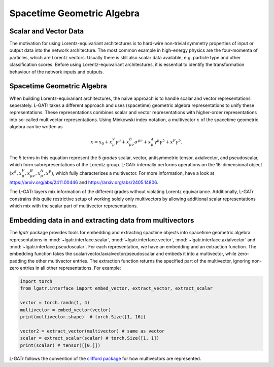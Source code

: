 Spacetime Geometric Algebra
===========================

Scalar and Vector Data
----------------------

The motivation for using Lorentz-equivariant architectures is to hard-wire
non-trivial symmetry properties of input or output data into the network architecture.
The most common example in high-energy physics are the four-momenta of particles,
which are Lorentz vectors. Usually there is still also scalar data available,
e.g. particle type and other classification scores. 
Before using Lorentz-equivariant
architectures, it is essential to identify the transformation behaviour 
of the network inputs and outputs.

Spacetime Geometric Algebra
---------------------------

When building Lorentz-equivariant architectures, the naive approach is to 
handle scalar and vector representations seperately. L-GATr takes
a different approach and uses (spacetime) geometric algebra representations
to unify these representations.
These representations combines scalar and vector representations with 
higher-order representations into so-called multivector representations. 
Using Minkowski index notation, a multivector :math:`x` of the spacetime 
geometric algebra can be written as

.. math::
    x = x_0 + x_\mu^V \gamma^\mu + x_{\mu\nu}^B \sigma^{\mu\nu} + x_\mu^A \gamma^\mu\gamma^5 + x^P \gamma^5.

The 5 terms in this equation represent the 5 `grades` scalar, vector, antisymmetric tensor, axialvector, 
and pseudoscalar, which form subrepresentations of the Lorentz group.
L-GATr internally performs operations on the 16-dimensional object
:math:`(x^S, x_\mu^V, x_{\mu\nu}^B, x_\mu^A, x^P)`, which fully characterizes a multivector.
For more information, have a look at https://arxiv.org/abs/2411.00446 and https://arxiv.org/abs/2405.14806.

The L-GATr layers mix information of the different grades without violating Lorentz equivariance.
Additionally, L-GATr constrains this quite restrictive setup of working solely only multivectors by allowing
additional scalar representations which mix with the scalar part of multivector representations.

Embedding data in and extracting data from multivectors
-------------------------------------------------------

The `lgatr` package provides tools for embedding and extracting spactime objects 
into spacetime geometric algebra representations in :mod:`~lgatr.interface.scalar`,
:mod:`~lgatr.interface.vector`, :mod:`~lgatr.interface.axialvector` and  
:mod:`~lgatr.interface.pseudoscalar`. For each representation, we have an embedding 
and an extraction function. The embedding function takes the scalar/vector/axialvector/pseudoscalar
and embeds it into a multivector, while zero-padding the other multivector entries.
The extraction function returns the specified part of the multivector, ignoring
non-zero entries in all other representations. For example:

.. code-block:: python
    
    import torch
    from lgatr.interface import embed_vector, extract_vector, extract_scalar

    vector = torch.randn(1, 4)
    multivector = embed_vector(vector)
    print(multivector.shape)  # torch.Size([1, 16])

    vector2 = extract_vector(multivector) # same as vector
    scalar = extract_scalar(scalar) # torch.Size([1, 1])
    print(scalar) # tensor([[0.]])

L-GATr follows the convention of the 
`clifford package <https://clifford.readthedocs.io/en/latest/>`_
for how multivectors are represented.
